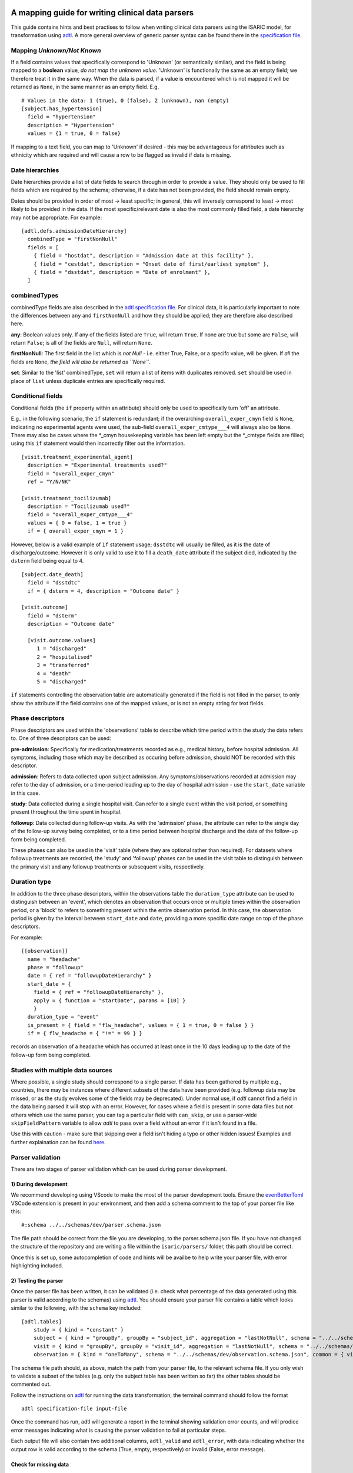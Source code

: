A mapping guide for writing clinical data parsers
=================================================

This guide contains hints and best practises to follow when writing
clinical data parsers using the ISARIC model, for transformation using
`adtl <https://github.com/globaldothealth/adtl>`__. A more general
overview of generic parser syntax can be found there in the
`specification
file <https://github.com/globaldothealth/adtl/blob/main/docs/specification.md>`__.

Mapping *Unknown/Not Known*
---------------------------

If a field contains values that specifically correspond to 'Unknown' (or
semantically similar), and the field is being mapped to a **boolean**
value, *do not map the unknown value*. 'Unknown' is functionally the
same as an empty field; we therefore treat it in the same way. When the
data is parsed, if a value is encountered which is not mapped it will be
returned as ``None``, in the same manner as an empty field. E.g.

::

   # Values in the data: 1 (true), 0 (false), 2 (unknown), nan (empty)
   [subject.has_hypertension]
     field = "hypertension"
     description = "Hypertension"
     values = {1 = true, 0 = false}

If mapping to a text field, you can map to 'Unknown' if desired - this
may be advantageous for attributes such as ethnicity which are required
and will cause a row to be flagged as invalid if data is missing.

Date hierarchies
----------------

Date hierarchies provide a list of date fields to search through in
order to provide a value. They should only be used to fill fields which
are required by the schema; otherwise, if a date has not been provided,
the field should remain empty.

Dates should be provided in order of most -> least specific; in general,
this will inversely correspond to least -> most likely to be provided in
the data. If the most specific/relevant date is also the most commonly
filled field, a date hierarchy may not be appropriate. For example:

::

   [adtl.defs.admissionDateHierarchy]
     combinedType = "firstNonNull"
     fields = [
       { field = "hostdat", description = "Admission date at this facility" },
       { field = "cestdat", description = "Onset date of first/earliest symptom" },
       { field = "dsstdat", description = "Date of enrolment" },
     ]

combinedTypes
-------------

combinedType fields are also described in the `adtl specification
file <https://github.com/globaldothealth/adtl/blob/main/docs/specification.md/#combined-type>`__.
For clinical data, it is particularly important to note the differences
between ``any`` and ``firstNonNull`` and how they should be applied;
they are therefore also described here.

**any**: Boolean values only. If any of the fields listed are ``True``,
will return ``True``. If none are true but some are ``False``, will
return ``False``; is all of the fields are ``Null``, will return
``None``.

**firstNonNull**: The first field in the list which is *not Null* -
i.e. either True, False, or a specifc value, will be given. If *all* the
fields are ``None``, *the field will also be returned as ``None``*.

**set**: Similar to the 'list' combinedType, ``set`` will return a list
of items with duplicates removed. ``set`` should be used in place of
``list`` unless duplicate entries are specifically required.

Conditional fields
------------------

Conditional fields (the ``if`` property within an attribute) should only
be used to specifically turn 'off' an attribute.

E.g., in the following scenario, the ``if`` statement is redundant; if
the overarching ``overall_exper_cmyn`` field is ``None``, indicating no
experimental agents were used, the sub-field
``overall_exper_cmtype___4`` will always also be ``None``. There may
also be cases where the \*_cmyn housekeeping variable has been left
empty but the \*_cmtype fields are filled; using this ``if`` statement
would then incorrectly filter out the information.

::

   [visit.treatment_experimental_agent]
     description = "Experimental treatments used?"
     field = "overall_exper_cmyn"
     ref = "Y/N/NK"

   [visit.treatment_tocilizumab]
     description = "Tocilizumab used?"
     field = "overall_exper_cmtype___4"
     values = { 0 = false, 1 = true }
     if = { overall_exper_cmyn = 1 }

However, below is a valid example of ``if`` statement usage; ``dsstdtc``
will usually be filled, as it is the date of discharge/outcome. However
it is only valid to use it to fill a ``death_date`` attribute if the
subject died, indicated by the ``dsterm`` field being equal to 4.

::

   [subject.date_death]
     field = "dsstdtc"
     if = { dsterm = 4, description = "Outcome date" }

   [visit.outcome]
     field = "dsterm"
     description = "Outcome date"

     [visit.outcome.values]
        1 = "discharged"
        2 = "hospitalised"
        3 = "transferred"
        4 = "death"
        5 = "discharged"

``if`` statements controlling the observation table are automatically
generated if the field is not filled in the parser, to only show the
attribute if the field contains one of the mapped values, or is not an
empty string for text fields.

Phase descriptors
-----------------

Phase descriptors are used within the 'observations' table to describe
which time period within the study the data refers to. One of three
descriptors can be used:

**pre-admission**: Specifically for medication/treatments recorded as
e.g., medical history, before hospital admission. All symptoms,
including those which may be described as occuring before admission,
should NOT be recorded with this descriptor.

**admission**: Refers to data collected upon subject admission. Any
symptoms/observations recorded at admission may refer to the day of
admission, or a time-period leading up to the day of hospital admission
- use the ``start_date`` variable in this case.

**study**: Data collected during a single hospital visit. Can refer to a
single event within the visit period, or something present throughout
the time spent in hospital.

**followup**: Data collected during follow-up visits. As with the
'admission' phase, the attribute can refer to the single day of the
follow-up survey being completed, or to a time period between hospital
discharge and the date of the follow-up form being completed.

These phases can also be used in the 'visit' table (where they are
optional rather than required). For datasets where followup treatments
are recorded, the 'study' and 'followup' phases can be used in the visit
table to distinguish between the primary visit and any followup
treatments or subsequent visits, respectively.

Duration type
-------------

In addition to the three phase descriptors, within the observations
table the ``duration_type`` attribute can be used to distinguish between
an 'event', which denotes an observation that occurs once or multiple
times within the observation period, or a 'block' to refers to something
present within the entire observation period. In this case, the
observation period is given by the interval between ``start_date`` and
``date``, providing a more specific date range on top of the phase
descriptors.

For example:

::

   [[observation]]
     name = "headache"
     phase = "followup"
     date = { ref = "followupDateHierarchy" }
     start_date = {
       field = { ref = "followupDateHierarchy" },
       apply = { function = "startDate", params = [10] }
       }
     duration_type = "event"
     is_present = { field = "flw_headache", values = { 1 = true, 0 = false } }
     if = { flw_headache = { "!=" = 99 } }

records an observation of a headache which has occurred at least once in
the 10 days leading up to the date of the follow-up form being
completed.

Studies with multiple data sources
----------------------------------

Where possible, a single study should correspond to a single parser. If
data has been gathered by multiple e.g., countries, there may be
instances where different subsets of the data have been provided
(e.g. followup data may be missed, or as the study evolves some of the
fields may be deprecated). Under normal use, if *adtl* cannot find a
field in the data being parsed it will stop with an error. However, for
cases where a field is present in some data files but not others which
use the same parser, you can tag a particular field with ``can_skip``,
or use a parser-wide ``skipFieldPattern`` variable to allow *adtl* to
pass over a field without an error if it isn't found in a file.

Use this with caution - make sure that skipping over a field isn't
hiding a typo or other hidden issues! Examples and further explaination
can be found
`here <https://github.com/globaldothealth/adtl/blob/main/docs/specification.md/#skippable-fields>`__.

Parser validation
-----------------

There are two stages of parser validation which can be used during
parser development.

1) During development
~~~~~~~~~~~~~~~~~~~~~

We recommend developing using VScode to make the most of the parser
development tools. Ensure the
`evenBetterToml <https://marketplace.visualstudio.com/items?itemName=tamasfe.even-better-toml>`__
VSCode extension is present in your environment, and then add a schema
comment to the top of your parser file like this:

::

   #:schema ../../schemas/dev/parser.schema.json

The file path should be correct from the file you are developing, to the
parser.schema.json file. If you have not changed the structure of the
repository and are writing a file within the ``isaric/parsers/`` folder,
this path should be correct.

Once this is set up, some autocompletion of code and hints will be
availbe to help write your parser file, with error highlighting
included.

2) Testing the parser
~~~~~~~~~~~~~~~~~~~~~

Once the parser file has been written, it can be validated (i.e. check
what percentage of the data generated using this parser is valid
according to the schemas) using
`adtl <https://github.com/globaldothealth/adtl>`__. You should ensure
your parser file contains a table which looks similar to the following,
with the ``schema`` key included:

::

   [adtl.tables]
       study = { kind = "constant" }
       subject = { kind = "groupBy", groupBy = "subject_id", aggregation = "lastNotNull", schema = "../../schemas/dev/subject.schema.json" }
       visit = { kind = "groupBy", groupBy = "visit_id", aggregation = "lastNotNull", schema = "../../schemas/dev/visit.schema.json" }
       observation = { kind = "oneToMany", schema = "../../schemas/dev/observation.schema.json", common = { visit_id = { field = "\ufeffsubjid", sensitive = true } } }

The schema file path should, as above, match the path from your parser
file, to the relevant schema file. If you only wish to validate a subset
of the tables (e.g. only the subject table has been written so far) the
other tables should be commented out.

Follow the instructions on
`adtl <https://github.com/globaldothealth/adtl>`__ for running the data
transformation; the terminal command should follow the format

::

   adtl specification-file input-file

Once the command has run, adtl will generate a report in the terminal
showing validation error counts, and will prodice error messages
indicating what is causing the parser validation to fail at particular
steps.

Each output file will also contain two additional columns,
``adtl_valid`` and ``adtl_error``, with data indicating whether the
output row is valid according to the schema (True, empty, respectively)
or invalid (False, error message).

Check for missing data
~~~~~~~~~~~~~~~~~~~~~~

You can check how many of the attribute options listed in the schema
have been included in the parser by running the ``missing_fields.py``
script. From the root of the repository:

::

   python3 scripts/checkfields/missing_fields.py isaric/parsers/<your parser name>

will check a single parser, while

::

   python3 scripts/checkfields/missing_fields.py isaric/parsers --all

will test all the parsers in the file.

A terminal output will list the percentage coverage of each table, and
the script produces a ``check_fields.csv`` file listing each of the
schema attributes and marking them as True (present) of False (absent)
for each parser being tested. The aim should be to have every possible
attribute present where there is data from the study (i.e. higher
coverage).

Table-by-table notes for each attribute
=======================================

Listed below are all the attributes for the Subject, Visit and
Observation tables, grouped by table (and where appropriate, supersets),
with notes on how they should be applied.

General notes on naming conventions:

*has\_\**  indicates a comorbidity. In all cases, listed comorbidities
should be clinically diagnosed to be recorded.

*treatment\_\** indicates a treatment administered during a visit

*\*\_type* indicates an attribute containing lists of specific drug names

*\*\_other* is used for fields containing free text

Subject
-------

**subject_id**: Text. Unique ID for the subject (NOTE: currently this is
the same as the visit ID, prior to implementation of RELSUB matching).

**dataset_id**: Text. Refers to the specifc ID/Version of the dataset
being used (NOTE TO DEVS: should this be study metadata instead?)

**enrolment_date**: Date. Date of subject enrolment into the study.

**earliest_admission_date**: Date. Date of admission for the first study
visit. Use ``combinedType = "min"`` To allow the earliest date to be
chosen from across multiple visits.

**age**: Value. Age of the subject in years.

**sex_at_birth**: Text. One of

  + male
  + female
  + intersex
  + non-binary

NOTE TO DEVS - this isn't a sex at birth, rather current
sex/gender. suggest remove, or create new attribute for gender/similar?
Or rename to just 'sex'.

**ethnicity**: Text. Subject's ethnicity.

**pathogen**: Text. Pathogen subject is being studied for.

**pregnancy**: Bool. Is the subject currently pregnant?

**pregnancy_gestational_age_weeks**: Value. Gestational age assesment at
point of enrolment.

**preganacy_date_of_delivery**: Date. If the subject gave birth during
the study period, give the date

**pregnancy_birth_weight_kg**: Value. Weight of infant at birth, kg.

**pregancy_outcome**: Text. Outcome of the pregnancy, one of:

  + live_birth
  + still_birth

**pregnancy_gestational_outcome**: Text: One of

 + term_birth
 + preterm_birth

**pregnancy_whether_breastfed**: Bool. Is the subject currently
breastfeeding/ did they breastfeed during the study period?

**pregnancy_post_partum**: Bool. Is the subject post-partum (up to 6
weeks post-delivery) at the point of enrolment?

**has_asplenia**: Bool. Does the subject have asplenia?

**has_tuberculosis** Bool. Does the subject currently have tuberculosis?

**has_tuberculosis_past** Bool. Has the subject had TB in the past?

**has_dementia** Bool. Does the subject have dementia?

**has_obesity** Bool. Is the subject obese?

**has_rheumatologic_disorder** Bool. Does the subject have a
rheumatologic disorder?

**has_hiv**: Bool. Does the subject have HIV?

**has_hiv_art** Bool. Is the subject being treated for HIV using ART?

**has_hypertension**: Bool. Does the subject have hypertension?

**has_malignant_neoplasm**: Bool. Does the subject have a malignant
neoplasm (cancerous tumor)?

**has_malnutrition**: Bool. Is the subject malnourished?

**has_smoking**: Text. Smoking history. One of

  + current
  + former
  + never
  + no

`no` should be used if `never` is not explicitly made an option. E.g.
where data is provided as

 > Currently smoking? (Y/N)

 > How many years ago did you quit smoking? (date)

Would be recorded as `current/former/no` as 'Never smoked' has not been explicitly stated,
and an empty entry for 'How many years ago' may just be missing data, rather than inferring
someone who never smoked.

**has_asthma**: Bool. Does the subject have asthma?

**has_chronic_cardiac_disease**: Bool. Does the subject have a chronic
cardiac disease?

**has_chronic_kidney_disease**: Bool. Does the subject have a chronic
kidney disease?

**has_diabetes**: Bool. Does the subject have diabetes?

**diabetes_type**: Text. Type of diabetes; one of \* type-1 \* type-2 \*
gestational

**has_liver_disease**: Bool. Does the subject have liver disease? (Note
- this usually combines mild + moderate liver diease)

**has_apnoea**: Bool. Does the subject have apnoea?

**has_inflamatory_bowel_disease** Bool. Does the subject have
inflamatory bowel disease?

**has_rare_disease_inborn_metabolism_error** Bool. Does the subject have
a rare inborn disease?

**has_solid_organ_transplant** Bool. Has the subject undergone a solid
organ transplant? (Note - include bone marrow transplants here)

**has_immunosuppression** Bool. Is the subject immunosuppressed? This
can be inferred as ``True`` if the patient is recorded as being on
immunosuppressants pre-admission, which will also be recorded as a
pre-admission medication at a later date, or could be directly recorded
in the data as having an immunosuppression co-morbidity.

**has_comorbidity_other**: Set. Any other comorbidity - free text field.

**has_died**: Bool. Has the subject died since being enroled in the
study? Can take data from both hospitalisation and follow-up surveys,
and includes non-covid related deaths where specified (as in many
studies the cause of death is unknown).

**date_death**: Date. Takes date from outcome date/date of death (if
outcome records death)/death reported at followup.

**icu_admitted**: Bool. Has the subject been admitted to ICU at any time
since study enrolment?

Visit
-----

Contains data specific to the visit, including details on which
treatments the subject received.

Superset, general level indicators:
~~~~~~~~~~~~~~~~~~~~~~~~~~~~~~~~~~~

**treatment_oxygen_therapy**: Indicates at least one type of oxygen
therapy and/or respiratory support has been administered. Subsets (all
boolean indicators) are:

  + *treatment_oxygen_mask_unspecified* - NOTE TO
  DEVS: needs to be added. Captures O2 therapy delivered by any method
  other than a HFNC - e.g., standard mask or cannula.

  + *treatment_high_flow_nasal_cannula*

  + *treatment_noninvasive_ventilation* - Ventilation via e.g., BIPAP/CPAP
  mask

  + *treatment_invasive_ventilation* - Intubation. Includes
  deprecated 'mechanical_support' attribute

  + *treatment_prone_positioning* - Note, only if field is labelled as prone
  ventilation.

  + *treatment_ecmo*

**treatment_cardiovascular_support**: Indicates at least one cardiovascular
support has been administered. Subsets (all boolean indicators) are:

  + *treatment_inotropes_vasopressors*

  + *treatment_pacing*

  + *treatment_ecmo*

Overarching fields denoting 'cardiovascular support' can also include CPR,
or other forms of mechanical cardiovascular support.

General drug types
~~~~~~~~~~~~~~~~~~

The general drug categories *antiviral*, *antibiotic*, *corticosteroid*
and *experimental_agent* all have a set of three hierarchical
attributes, e.g. for antivirals:

+ **treatment_antiviral**: Bool. If
antivirals have been administered during the visit

+ **treatment_antiviral_type**: Set. Lists all the different types of
antiviral administered. Should only be used where values are mapped, as
there is a restricted list of accepted values defined in the schema -
i.e. do not map a free text field here.

+ **treatment_antiviral_type_other**: Set. For free text fields listing
the names of antivirals used.

other fields
~~~~~~~~~~~~

**visit_id**: Text. Unique ID for the specific visit.

**subject_id**: Text. Unique ID for the subject (NOTE: currently this is
the same as the visit ID, prior to implementation of RELSUB matching).

**dataset_id**: Text. Refers to the specifc ID/Version of the dataset
being used (NOTE TO DEVS: should this be study metadata instead?)

**country_iso3**: Text. Alpha-3 country code of the study site.

**start_date**: Date. Start date of the visit - usually date of
admission to hospital.

**pathogen_test_date**: Date. Date of test (date done, not date of
result) for the pathogen specified in the `subject table <pathogen>`__.

**icu_admission**: Bool. Admitted to ICU in this visit?

**icu_admission_dates**: List: List of admission date(s) to ICU.

**transfer_from_other_facility**: Bool. Was the subject transferred to
this site from another facility?

**treatment_dialysis**: Bool. Did the subject receive dialysis during
this visit?

**treatment_inotropes_vasopressors**: Bool. Treatment with vasopressors
during this visit?

**treatment_antifungal_agent**: Bool. Treatment with a antifungal
agent(s)?

**treatment_anticoagulation**: Bool. Treated with anticoagulants during
the visit? (Note - this is often combines a general anticoagulation
field with those specific to Heparin. NOTE TO DEVS: merge (if not
already) wih treatment_indication_anticoagulation)

**treatment_inhaled_nitric_oxide**: Bool. Treated with nitric oxide
inhalation?

**treatment_ace_inhibitors**: Bool. Treated with ACE inhibitors?

**treatment_arb**: Bool. Treated with ARB’s?

**treatment_antimalarial**: Bool. Treated with antimalarials?

**treatment_immunosuppressant**: Bool. Treated with immunosuppresants?
(Note - this is specific to this visit. If the subject was on
immunosuppresants for a chronic condition prior to admission, this
should be recorded under
`has_immunosuppression_therapy <immunosuppressed>`__ in the subject
table as a comorbidity.)

**treatment_intravenous_fluids**: Bool. Did the subject receive IV
fluids during the visit?

**treatment_nsaid**: Bool. Was the subject treated with non-steroidal
meds during the visit?

**treatment_neuromuscular_blocking_agents**: Bool. Was the subject
treated with neuromuscular blocking agents during the visit?

**treatment_cpr**: Bool. Did the subject receive CPR?

**treatment_offlabel**: Bool. Was the subject treated with off-label
medications, e.g. for compassionate use?


**treatment_colchine**: Bool. Was the pateint treated with Colchine?

**treatment_immunoglobulins**: Bool. Did the subject receive
immunoglobulins?

**treatment_delirium** Bool. Did the subject receive treatment for
delirium?

**treatment_monoclonal_antibody**: Bool. Was the subject treated with
monoclonal antibodies?

**treatment_other**: Set. Any other treatments, or treatments recorded
as free text fields, should be recorded here.

**treatment_pacing**: Bool. Did the subject receive heart pacing during
the visit?

**outcome** Text. Outcome of the visit, one of: + death + hospitalised +
transferred + recovered + discharged + palliative discharge

**date_outcome** Date. Date the visit outcome was recorded; either date
of death, or date the subject left this facility.

Observation
-----------

Complications should be recorded here, not in the subject table.

.. _superset-general-level-indicators-1:

Superset, general level indicators:
~~~~~~~~~~~~~~~~~~~~~~~~~~~~~~~~~~~

**cough**: Indicates any type of cough. Subsets are

  + *cough_dry*

  + *cough_with_sputum_production* (wet cough)

  + *cough_with_haemoptysis* (bloody cough)

Should be a combinedType = “any”, listing all the cough fields for the
corresponding phase (admission, study etc). If individual dates are
given for each cough type, they should be combined with ``min``, to give
the earliest date a cough presented. Should then also be broken down
into the subtypes for the phase. For example:

::

   [[observation]]
     name = "cough"
     phase = "admission"
     date = { ref = "admissionDateHierarchy" }
     duration_type = "event"

     [observation.start_date]
       combinedType = "min"
       fields = [
         { field = "dry_cough_date" },
         { field = "wet_cough_date" },
         { field = "blood_cough_date" },
       ]

     [observation.is_present]
       combinedType = "any"
       fields = [
         { field = "cough", description = "Cough", ref = "Y/N/NK" },
         { field = "dry_cough", description = "Dry cough", ref = "Y/N/NK" },
         { field = "wet_cough", description = "Wet cough", ref = "Y/N/NK" },
         { field = "blood_cough", description = "Blood cough", ref = "Y/N/NK" },
       ]

.. _other-fields-1:

Other fields
~~~~~~~~~~~~

**avpu**: Text. Where is the subject on the AVPU conciousness scale
(Alert, Voice, Pain, Unresponsive)

**abdominal_pain**: Bool.

**altered_conciousness_confusion**: Bool. If field only records
confusion, not altered conciousness, use `confusion <confusion>`__

**anorexia**: Bool.

**base_excess**: Value. Difference between observed and normal buffer
base concentration for oxygenated blood.

**bleeding**: Bool. For bleeding (other) observations. If field is
described as bleeding (haemorrhage) or similar, use
*bleeding_haemorrhage*.

**bleeding_haemorrhage**: Bool.

**chest_pain**: Bool.

**clinical_classification_critical_illness_scale**: Currently Unused.
Traffic-light suggests only in one parser, suggest editing or removal.

**clinical_frailty_score**: Value. `Frailty
scale <https://www.bgs.org.uk/sites/default/files/content/attachment/2018-07-05/rockwood_cfs.pdf>`__

**confusion**: Bool.

**conjunctavitis**: Bool.

**cyanosis**: Bool. Presence of cyanosis (blue/purple hue to skin)

**diarrhoea**: Bool.

**diastolic_blood_pressure_mmHg**: Value.

**systolic_blood_pressure_mmHg**: Value.

**mean_arterial_blood_pressure_mmHg**: Value.

**ear_pain**: Bool.

**fatigue_malaise**: Bool.

**feeding_intolerence_peadiatrics** Bool. Unused.

**glasgow_coma_score**: Value. `Coma
scale <https://www.glasgowcomascale.org>`__

**headache**: Bool.

**heart_rate_bmp**: Value.

**heart_sounds**: Bool.

**hepatomegaly** Bool. Enlarged liver? (Unused)

**history_of_fever** Bool. Recently feverish? For admission/followup
where the subject self-reports.

**inability_to_walk**: boolean indicator. Where a relevant field
contains a scale, rather than boolean Y/N responses, use
`inability_to_walk_scale <inability_to_walk_scale>`__.

\ **inability_to_walk_scale**: Use a 1-4 scale to indicate the degree of
difficulty a subject has walking. Values should map to: *1-No
difficulty, 2-Some difficulty, 3-Lots of difficulty, 4-Unable to walk*.
If the field contains a greater number of options, they should be mapped
onto a 1-4 scale, rounding down. E.g., for a 1-5 scale of: *1-no
inability, 2-slight inability, 3-moderate inability, 4-severe inability,
5-unable*, option 3 (moderate inability) should be rounded down and
mapped to *2-some difficulty* in the 1-4 scale. If a relevant field
instead contains a boolean Y/N response, use
`inability_to_walk <#inability_to_walk>`__ instead.

**irritability_peadiatrics**: Bool. Unused.

**joint_pain**: Bool.

**loss_of_smell**: Bool. If loss of smell/taste, use combined attribute
below.

**loss_of_smell_or_taste**: Bool. For where smell/taste loss is
combined.

**loss_of_taste**: Bool.

**lower_chest_wall_indrawing**: Bool.

**lung_sounds**: Bool. Unused.

**lymphadenopathy**: Bool. Combines adenopathy and lymphadenopathy.

**mid_upper_arm_circumference_cm**: Value.

**muscle_aches**: Bool.

**other_symptom**: Set (Text). List any other symptoms, or free text
fields describing symptoms, here.

**oxygen_o2hb**: Unused, not sure what it relates to.

**oxygen_flow_volume_max**: Value. If the subject received O2 therapy,
record the maximum flow volume.

**oxygen_saturation_percent**: Value. Use context to note whether
observation was made on room air, on while on oxygen.

**pao2_mmHg**: Value. Use context to record whether this is an arterial,
venous or capillary measurement if data is provided. Use mmHg as the
default unit.

**pco2_mmHg**: Value. Use context to note if this is from the same blood
gas record as the *pao2*/*pH* observation.

**pH**: Value. Use context to note if this is from the same blood gas
record as the *pao2*/*pco2* observation.

**pneumonia**: Bool. Use context to note if bacterial, viral or COP, and
if the patient requires oxygen as a result (if specified in that field,
don’t assume that if the patient is recorded as being on oxygen
elsewhere, it is related to this record of pneumonia).

**respiratory_rate**: Value.

**richmond_agitation-sedation_scale**: Value.

**riker_sedation-agitation_scale**: Value.

**runny_nose**: Bool.

**seizures**: Bool.

**severe_dehydration**: Bool. Clinically diagnosed only.

**shortness_of_breath**: Bool.

**skin_rash**: Bool.

**skin_ulcers**: Bool.

**sore_throat**: Bool.

**sternal_capillary_refill_time_greater_2s**: Bool. May need to use
conditional statements if the refill time is given rather than a yes/no
response.

**temperature_celsius**: Value

**total_fluid_output_ml**: Value.

**vomiting_nausea**: Bool.

**wheezing**: Bool.
